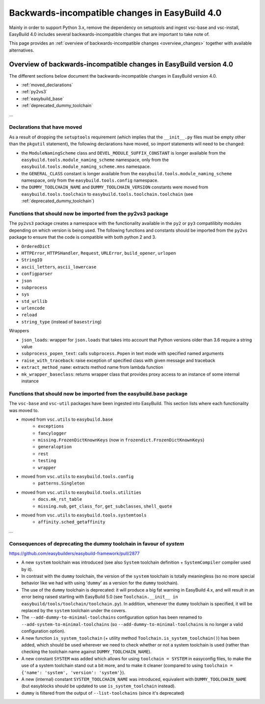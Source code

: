 .. _changes:

Backwards-incompatible changes in EasyBuild 4.0
===============================================

Mainly in order to support Python 3.x, remove the dependency on setuptools and ingest vsc-base and vsc-install, EasyBuild 4.0 includes several backwards-incompatible changes that are important to take note of.

This page provides an :ref:`overview of backwards-incompatible changes <overview_changes>` together with available alternatives.

.. _overview_changes:

Overview of backwards-incompatible changes in EasyBuild version 4.0
-------------------------------------------------------------------

The different sections below document the backwards-incompatible changes in EasyBuild version 4.0.

* :ref:`moved_declarations`
* :ref:`py2vs3`
* :ref:`easybuild_base`
* :ref:`deprecated_dummy_toolchain`

...

.. _moved_declarations:

Declarations that have moved
~~~~~~~~~~~~~~~~~~~~~~~~~~~~

As a result of dropping the ``setuptools`` requirement (which implies that the ``__init__.py`` files must be empty other than the ``pkgutil`` statement), the following declarations have moved, so `import` statements will need to be changed:

* the ``ModuleNamingScheme`` class and ``DEVEL_MODULE_SUFFIX_CONSTANT`` is longer available from the ``easybuild.tools.module_naming_scheme``  namespace, only from the ``easybuild.tools.module_naming_scheme.mns`` namespace.
* the ``GENERAL_CLASS`` constant is longer available from the ``easybuild.tools.module_naming_scheme`` namespace, only from the ``easybuild.tools.config`` namespace.
* the ``DUMMY_TOOLCHAIN_NAME`` and ``DUMMY_TOOLCHAIN_VERSION`` constants were moved from ``easybuild.tools.toolchain`` to ``easybuild.tools.toolchain.toolchain`` (see :ref:`deprecated_dummy_toolchain`)

.. _py2vs3:

Functions that should now be imported from the py2vs3 package
~~~~~~~~~~~~~~~~~~~~~~~~~~~~~~~~~~~~~~~~~~~~~~~~~~~~~~~~~~~~~~~

The ``py2vs3`` package creates a namespace with the functionality available in the ``py2`` or ``py3`` compatilibity modules depending on which version is being used. The following functions and constants should be imported from the ``py2vs`` package to ensure that the code is compatible with both python 2 and 3.

* ``OrderedDict``
* ``HTTPError``, ``HTTPSHandler``, ``Request``, ``URLError``, ``build_opener``, ``urlopen``
* ``StringIO``
* ``ascii_letters``, ``ascii_lowercase``
* ``configparser``
* ``json``
* ``subprocess``
* ``sys``
* ``std_urllib``
* ``urlencode``
* ``reload``
* ``string_type`` (instead of ``basestring``)

Wrappers

* ``json_loads``: wrapper for ``json.loads`` that takes into account that Python versions older than 3.6 require a string value
* ``subprocess_popen_text``: calls ``subprocess.Popen`` in text mode with specified named arguments
* ``raise_with_traceback``: raise exception of specified class with given message and traceback
* ``extract_method_name``: extracts method name from lambda function
* ``mk_wrapper_baseclass``: returns wrapper class that provides proxy access to an instance of some internal instance

.. _easybuild_base:

Functions that should now be imported from the easybuild.base package
~~~~~~~~~~~~~~~~~~~~~~~~~~~~~~~~~~~~~~~~~~~~~~~~~~~~~~~~~~~~~~~~~~~~~

The ``vsc-base`` and ``vsc-util`` packages have been ingested into EasyBuild. This section lists where each functionality was moved to.

* moved from ``vsc.utils`` to ``easybuild.base``
    * ``exceptions``
    * ``fancylogger``
    * ``missing.FrozenDictKnownKeys`` (now in ``frozendict.FrozenDictKnownKeys``)
    * ``generaloption``
    * ``rest``
    * ``testing``
    * ``wrapper``
* moved from ``vsc.utils`` to ``easybuild.tools.config``
    * ``patterns.Singleton``
* moved from ``vsc.utils`` to ``easybuild.tools.utilities``
    * ``docs.mk_rst_table``
    * ``missing.nub``, ``get_class_for``, ``get_subclasses``, ``shell_quote``
* moved from ``vsc.utils`` to ``easybuild.tools.systemtools``
    * ``affinity.sched_getaffinity``

...

.. _deprecated_dummy_toolchain:

Consequences of deprecating the dummy toolchain in favour of `system`
~~~~~~~~~~~~~~~~~~~~~~~~~~~~~~~~~~~~~~~~~~~~~~~~~~~~~~~~~~~~~~~~~~~~~

https://github.com/easybuilders/easybuild-framework/pull/2877

* A new ``system`` toolchain was introduced (see also ``System`` toolchain definition + ``SystemCompiler`` compiler used by it).

* In contrast with the ``dummy`` toolchain, the version of the ``system`` toolchain is totally meaningless (so no more special behavior like we had with using '``dummy``' as a version for the ``dummy`` toolchain).

* The use of the ``dummy`` toolchain is deprecated: it will produce a big fat warning in EasyBuild 4.x, and will result in an error being raised starting with EasyBuild 5.0 (see ``Toolchain.__init__ in easybuild/tools/toolchain/toolchain.py``). In addition, whenever the ``dummy`` toolchain is specified, it will be replaced by the ``system`` toolchain under the covers.

* The ``--add-dummy-to-minimal-toolchains`` configuration option has been renamed to ``--add-system-to-minimal-toolchains`` (so ``--add-dummy-to-minimal-toolchains`` is no longer a valid configuration option).

* A new function ``is_system_toolchain`` (+ utility method ``Toolchain.is_system_toolchain()``) has been added, which should be used wherever we need to check whether or not a system toolchain is used (rather than checking the toolchain name against ``DUMMY_TOOLCHAIN_NAME``).

* A new constant ``SYSTEM`` was added which allows for using ``toolchain = SYSTEM`` in easyconfig files, to make the use of a system toolchain stand out a bit more, and to make it cleaner (compared to using ``toolchain = {'name': 'system', 'version': 'system'}``).

* A new (internal) constant ``SYSTEM_TOOLCHAIN_NAME`` was introduced, equivalent with ``DUMMY_TOOLCHAIN_NAME`` (but easyblocks should be updated to use ``is_system_toolchain`` instead).

* ``dummy`` is filtered from the output of ``--list-toolchains`` (since it's deprecated)


